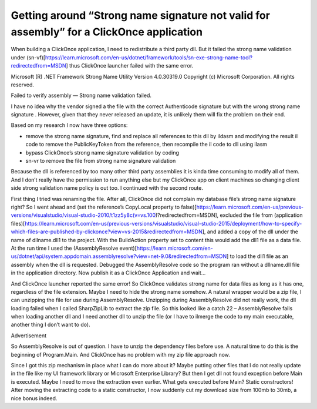 Getting around “Strong name signature not valid for assembly” for a ClickOnce application
=========================================================================================
When building a ClickOnce application, I need to redistribute a third party dll. But it failed the strong name validation under (sn-vf)[https://learn.microsoft.com/en-us/dotnet/framework/tools/sn-exe-strong-name-tool?redirectedfrom=MSDN] thus ClickOnce launcher failed with the same error.

Microsoft (R) .NET Framework Strong Name Utility Version 4.0.30319.0
Copyright (c) Microsoft Corporation. All rights reserved.

Failed to verify assembly — Strong name validation failed.

I have no idea why the vendor signed a the file with the correct Authenticode signature but with the wrong strong name signature . However, given that they never released an update, it is unlikely them will fix the problem on their end.

Based on my research I now have three options:

* remove the strong name signature, find and replace all references to this dll by ildasm and modifying the result il code to remove the PublicKeyToken from the reference, then recompile the il code to dll using ilasm
* bypass ClickOnce’s strong name signature validation by coding
* sn-vr to remove the file from strong name signature validation

Because the dll is referenced by too many other third party assemblies it is kinda time consuming to modify all of them. And I don’t really have the permission to run anything else but my ClickOnce app on client machines so changing client side strong validation name policy is out too. I continued with the second route.

First thing I tried was renaming the file. After all, ClickOnce did not complain my database file’s strong name signature right? So I went ahead and (set the reference’s CopyLocal property to false)[https://learn.microsoft.com/en-us/previous-versions/visualstudio/visual-studio-2010/t1zz5y8c(v=vs.100)?redirectedfrom=MSDN], excluded the file from (application files)[https://learn.microsoft.com/en-us/previous-versions/visualstudio/visual-studio-2015/deployment/how-to-specify-which-files-are-published-by-clickonce?view=vs-2015&redirectedfrom=MSDN], and added a copy of the dll under the name of dllname.dll1 to the project.  With the BuildAction property set to content this would add the dll1 file as a data file.  At the run time I used the (AssemblyResolve event)[https://learn.microsoft.com/en-us/dotnet/api/system.appdomain.assemblyresolve?view=net-9.0&redirectedfrom=MSDN] to load the dll1 file as an assembly when the dll is requested. Debugged the AssemblyResolve code so the program ran without a dllname.dll file in the application directory. Now publish it as a ClickOnce Application and wait…

And ClickOnce launcher reported the same error! So ClickOnce validates strong name for data files as long as it has one, regardless of the file extension. Maybe I need to hide the strong name somehow. A natural wrapper would be a zip file, I can unzipping the file for use during AssemblyResolve. Unzipping during AssemblyResolve did not really work, the dll loading failed when I called SharpZipLib to extract the zip file. So this looked like a catch 22 – AssemblyResolve fails when loading another dll and I need another dll to unzip the file (or I have to ilmerge the code to my main executable, another thing I don’t want to do).

Advertisement

So AssemblyResolve is out of question. I have to unzip the dependency files before use. A natural time to do this is the beginning of Program.Main. And ClickOnce has no problem with my zip file approach now.

Since I got this zip mechanism in place what I can do more about it? Maybe putting other files that I do not really update in the file like my UI framework library or Microsoft Enterprise Library? But then I get dll not found exception before Main is executed. Maybe I need to move the extraction even earlier. What gets executed before Main? Static constructors! After moving the extracting code to a static constructor, I now suddenly cut my download size from 100mb to 30mb, a nice bonus indeed.